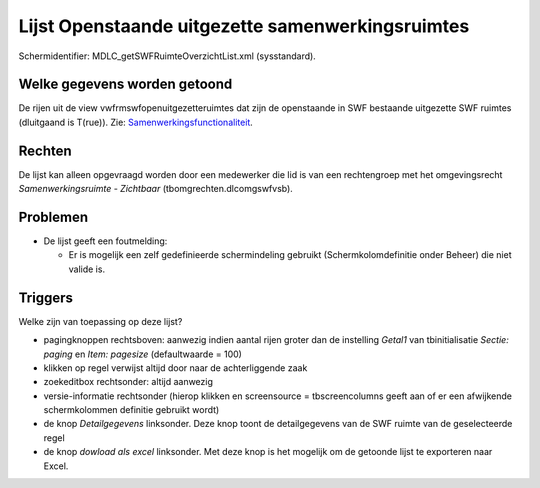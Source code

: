 Lijst Openstaande uitgezette samenwerkingsruimtes
=================================================

Schermidentifier: MDLC_getSWFRuimteOverzichtList.xml (sysstandard).

Welke gegevens worden getoond
-----------------------------

De rijen uit de view vwfrmswfopenuitgezetteruimtes dat zijn de
openstaande in SWF bestaande uitgezette SWF ruimtes (dluitgaand is
T(rue)). Zie:
`Samenwerkingsfunctionaliteit </docs/instellen_inrichten/samenwerkingsfunctionaliteit.md>`__.

Rechten
-------

De lijst kan alleen opgevraagd worden door een medewerker die lid is van
een rechtengroep met het omgevingsrecht *Samenwerkingsruimte -
Zichtbaar* (tbomgrechten.dlcomgswfvsb).

Problemen
---------

-  De lijst geeft een foutmelding:

   -  Er is mogelijk een zelf gedefinieerde schermindeling gebruikt
      (Schermkolomdefinitie onder Beheer) die niet valide is.

Triggers
--------

Welke zijn van toepassing op deze lijst?

-  pagingknoppen rechtsboven: aanwezig indien aantal rijen groter dan de
   instelling *Getal1* van tbinitialisatie *Sectie: paging* en *Item:
   pagesize* (defaultwaarde = 100)
-  klikken op regel verwijst altijd door naar de achterliggende zaak
-  zoekeditbox rechtsonder: altijd aanwezig
-  versie-informatie rechtsonder (hierop klikken en screensource =
   tbscreencolumns geeft aan of er een afwijkende schermkolommen
   definitie gebruikt wordt)
-  de knop *Detailgegevens* linksonder. Deze knop toont de
   detailgegevens van de SWF ruimte van de geselecteerde regel
-  de knop *dowload als excel* linksonder. Met deze knop is het mogelijk
   om de getoonde lijst te exporteren naar Excel.
